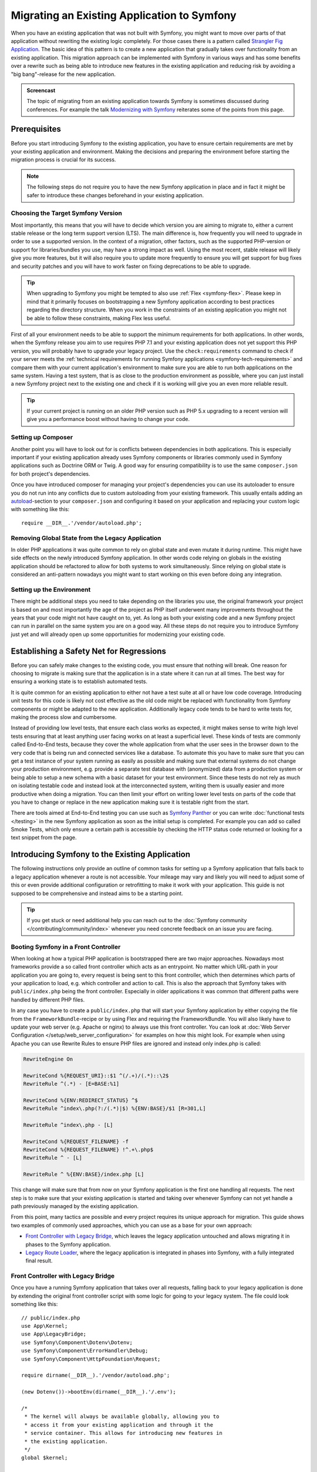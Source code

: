 .. index::
   single: Migration

Migrating an Existing Application to Symfony
============================================

When you have an existing application that was not built with Symfony,
you might want to move over parts of that application without rewriting
the existing logic completely. For those cases there is a pattern called
`Strangler Fig Application`_. The basic idea of this pattern is to create a
new application that gradually takes over functionality from an existing
application. This migration approach can be implemented with Symfony in
various ways and has some benefits over a rewrite such as being able
to introduce new features in the existing application and reducing risk
by avoiding a "big bang"-release for the new application.

.. admonition:: Screencast
    :class: screencast

    The topic of migrating from an existing application towards Symfony is
    sometimes discussed during conferences. For example the talk
    `Modernizing with Symfony`_ reiterates some of the points from this page.

Prerequisites
-------------

Before you start introducing Symfony to the existing application, you have to
ensure certain requirements are met by your existing application and
environment.  Making the decisions and preparing the environment before
starting the migration process is crucial for its success.

.. note::

    The following steps do not require you to have the new Symfony
    application in place and in fact it might be safer to introduce these
    changes beforehand in your existing application.

Choosing the Target Symfony Version
~~~~~~~~~~~~~~~~~~~~~~~~~~~~~~~~~~~

Most importantly, this means that you will have to decide which version you
are aiming to migrate to, either a current stable release or the long
term support version (LTS). The main difference is, how frequently you
will need to upgrade in order to use a supported version. In the context
of a migration, other factors, such as the supported PHP-version or
support for libraries/bundles you use, may have a strong impact as well.
Using the most recent, stable release will likely give you more features,
but it will also require you to update more frequently to ensure you will
get support for bug fixes and security patches and you will have to work
faster on fixing deprecations to be able to upgrade.

.. tip::

    When upgrading to Symfony you might be tempted to also use
    :ref:`Flex <symfony-flex>`. Please keep in mind that it primarily
    focuses on bootstrapping a new Symfony application according to best
    practices regarding the directory structure. When you work in the
    constraints of an existing application you might not be able to
    follow these constraints, making Flex less useful.

First of all your environment needs to be able to support the minimum
requirements for both applications. In other words, when the Symfony
release you aim to use requires PHP 7.1 and your existing application
does not yet support this PHP version, you will probably have to upgrade
your legacy project. Use the ``check:requirements`` command to check if your
server meets the :ref:`technical requirements for running Symfony applications <symfony-tech-requirements>`
and compare them with your current application's environment to make sure you
are able to run both applications on the same system. Having a test
system, that is as close to the production environment as possible,
where you can just install a new Symfony project next to the existing one
and check if it is working will give you an even more reliable result.

.. tip::

    If your current project is running on an older PHP version such as
    PHP 5.x upgrading to a recent version will give you a performance
    boost without having to change your code.

Setting up Composer
~~~~~~~~~~~~~~~~~~~

Another point you will have to look out for is conflicts between
dependencies in both applications. This is especially important if your
existing application already uses Symfony components or libraries commonly
used in Symfony applications such as Doctrine ORM or Twig.
A good way for ensuring compatibility is to use the same ``composer.json``
for both project's dependencies.

Once you have introduced composer for managing your project's dependencies
you can use its autoloader to ensure you do not run into any conflicts due
to custom autoloading from your existing framework. This usually entails
adding an `autoload`_-section to your ``composer.json`` and configuring it
based on your application and replacing your custom logic with something
like this::

    require __DIR__.'/vendor/autoload.php';

Removing Global State from the Legacy Application
~~~~~~~~~~~~~~~~~~~~~~~~~~~~~~~~~~~~~~~~~~~~~~~~~

In older PHP applications it was quite common to rely on global state and
even mutate it during runtime. This might have side effects on the newly
introduced Symfony application. In other words code relying on globals
in the existing application should be refactored to allow for both systems
to work simultaneously. Since relying on global state is considered an
anti-pattern nowadays you might want to start working on this even before
doing any integration.

Setting up the Environment
~~~~~~~~~~~~~~~~~~~~~~~~~~

There might be additional steps you need to take depending on the libraries
you use, the original framework your project is based on and most importantly
the age of the project as PHP itself underwent many improvements throughout
the years that your code might not have caught on to, yet. As long as both
your existing code and a new Symfony project can run in parallel on the
same system you are on a good way. All these steps do not require you to
introduce Symfony just yet and will already open up some opportunities for
modernizing your existing code.

Establishing a Safety Net for Regressions
-----------------------------------------

Before you can safely make changes to the existing code, you must ensure that
nothing will break. One reason for choosing to migrate is making sure that the
application is in a state where it can run at all times. The best way for
ensuring a working state is to establish automated tests.

It is quite common for an existing application to either not have a test suite
at all or have low code coverage. Introducing unit tests for this code is
likely not cost effective as the old code might be replaced with functionality
from Symfony components or might be adapted to the new application.
Additionally legacy code tends to be hard to write tests for, making the process
slow and cumbersome.

Instead of providing low level tests, that ensure each class works as expected, it
might makes sense to write high level tests ensuring that at least anything user
facing works on at least a superficial level. These kinds of tests are commonly
called End-to-End tests, because they cover the whole application from what the
user sees in the browser down to the very code that is being run and connected
services like a database. To automate this you have to make sure that you can
get a test instance of your system running as easily as possible and making
sure that external systems do not change your production environment, e.g.
provide a separate test database with (anonymized) data from a production
system or being able to setup a new schema with a basic dataset for your test
environment. Since these tests do not rely as much on isolating testable code
and instead look at the interconnected system, writing them is usually easier
and more productive when doing a migration. You can then limit your effort on
writing lower level tests on parts of the code that you have to change or
replace in the new application making sure it is testable right from the start.

There are tools aimed at End-to-End testing you can use such as
`Symfony Panther`_ or you can write :doc:`functional tests </testing>`
in the new Symfony application as soon as the initial setup is completed.
For example you can add so called Smoke Tests, which only ensure a certain
path is accessible by checking the HTTP status code returned or looking for
a text snippet from the page.

Introducing Symfony to the Existing Application
-----------------------------------------------

The following instructions only provide an outline of common tasks for
setting up a Symfony application that falls back to a legacy application
whenever a route is not accessible. Your mileage may vary and likely you
will need to adjust some of this or even provide additional configuration
or retrofitting to make it work with your application. This guide is not
supposed to be comprehensive and instead aims to be a starting point.

.. tip::

    If you get stuck or need additional help you can reach out to the
    :doc:`Symfony community </contributing/community/index>` whenever you need
    concrete feedback on an issue you are facing.

Booting Symfony in a Front Controller
~~~~~~~~~~~~~~~~~~~~~~~~~~~~~~~~~~~~~

When looking at how a typical PHP application is bootstrapped there are
two major approaches. Nowadays most frameworks provide a so called
front controller which acts as an entrypoint. No matter which URL-path
in your application you are going to, every request is being sent to
this front controller, which then determines which parts of your
application to load, e.g. which controller and action to call. This is
also the approach that Symfony takes with ``public/index.php`` being
the front controller. Especially in older applications it was common
that different paths were handled by different PHP files.

In any case you have to create a ``public/index.php`` that will start
your Symfony application by either copying the file from the
``FrameworkBundle``-recipe or by using Flex and requiring the
FrameworkBundle. You will also likely have to update your web server
(e.g. Apache or nginx) to always use this front controller. You can
look at :doc:`Web Server Configuration </setup/web_server_configuration>`
for examples on how this might look. For example when using Apache you can
use Rewrite Rules to ensure PHP files are ignored and instead only index.php
is called:

.. code-block:: apache

    RewriteEngine On

    RewriteCond %{REQUEST_URI}::$1 ^(/.+)/(.*)::\2$
    RewriteRule ^(.*) - [E=BASE:%1]

    RewriteCond %{ENV:REDIRECT_STATUS} ^$
    RewriteRule ^index\.php(?:/(.*)|$) %{ENV:BASE}/$1 [R=301,L]

    RewriteRule ^index\.php - [L]

    RewriteCond %{REQUEST_FILENAME} -f
    RewriteCond %{REQUEST_FILENAME} !^.+\.php$
    RewriteRule ^ - [L]

    RewriteRule ^ %{ENV:BASE}/index.php [L]

This change will make sure that from now on your Symfony application is
the first one handling all requests. The next step is to make sure that
your existing application is started and taking over whenever Symfony
can not yet handle a path previously managed by the existing application.

From this point, many tactics are possible and every project requires its
unique approach for migration. This guide shows two examples of commonly used
approaches, which you can use as a base for your own approach:

* `Front Controller with Legacy Bridge`_, which leaves the legacy application
  untouched and allows migrating it in phases to the Symfony application.
* `Legacy Route Loader`_, where the legacy application is integrated in phases
  into Symfony, with a fully integrated final result.

Front Controller with Legacy Bridge
~~~~~~~~~~~~~~~~~~~~~~~~~~~~~~~~~~~

Once you have a running Symfony application that takes over all requests,
falling back to your legacy application is done by extending the original front
controller script with some logic for going to your legacy system. The file
could look something like this::

    // public/index.php
    use App\Kernel;
    use App\LegacyBridge;
    use Symfony\Component\Dotenv\Dotenv;
    use Symfony\Component\ErrorHandler\Debug;
    use Symfony\Component\HttpFoundation\Request;

    require dirname(__DIR__).'/vendor/autoload.php';

    (new Dotenv())->bootEnv(dirname(__DIR__).'/.env');

    /*
     * The kernel will always be available globally, allowing you to
     * access it from your existing application and through it the
     * service container. This allows for introducing new features in
     * the existing application.
     */
    global $kernel;

    if ($_SERVER['APP_DEBUG']) {
        umask(0000);

        Debug::enable();
    }

    if ($trustedProxies = $_SERVER['TRUSTED_PROXIES'] ?? $_ENV['TRUSTED_PROXIES'] ?? false) {
        Request::setTrustedProxies(
          explode(',', $trustedProxies),
          Request::HEADER_X_FORWARDED_FOR | Request::HEADER_X_FORWARDED_PORT | Request::HEADER_X_FORWARDED_PROTO
        );
    }

    if ($trustedHosts = $_SERVER['TRUSTED_HOSTS'] ?? $_ENV['TRUSTED_HOSTS'] ?? false) {
        Request::setTrustedHosts([$trustedHosts]);
    }

    $kernel = new Kernel($_SERVER['APP_ENV'], (bool) $_SERVER['APP_DEBUG']);
    $request = Request::createFromGlobals();
    $response = $kernel->handle($request);

    /*
     * LegacyBridge will take care of figuring out whether to boot up the
     * existing application or to send the Symfony response back to the client.
     */
    $scriptFile = LegacyBridge::prepareLegacyScript($request, $response, __DIR__);
    if ($scriptFile !== null) {
        require $scriptFile;
    } else {
        $response->send();
    }
    $kernel->terminate($request, $response);

There are 2 major deviations from the original file:

Line 18
  First of all, ``$kernel`` is made globally available. This allows you to use
  Symfony features inside your existing application and gives access to
  services configured in our Symfony application. This helps you prepare your
  own code to work better within the Symfony application before you transition
  it over. For instance, by replacing outdated or redundant libraries with
  Symfony components.

Line 41 - 50
  Instead of sending the Symfony response directly, a ``LegacyBridge`` is
  called to decide whether the legacy application should be booted and used to
  create the response instead.

This legacy bridge is responsible for figuring out which file should be loaded
in order to process the old application logic. This can either be a front
controller similar to Symfony's ``public/index.php`` or a specific script file
based on the current route. The basic outline of this LegacyBridge could look
somewhat like this::

    // src/LegacyBridge.php
    namespace App;

    use Symfony\Component\HttpFoundation\Request;
    use Symfony\Component\HttpFoundation\Response;

    class LegacyBridge
    {
        public static function prepareLegacyScript(Request $request, Response $response, string $publicDirectory): ?string
        {
            // If Symfony successfully handled the route, you do not have to do anything.
            if (false === $response->isNotFound()) {
                return null;
            }

            // Figure out how to map to the needed script file
            // from the existing application and possibly (re-)set
            // some env vars.
            $legacyScriptFilename = ...;

            return $legacyScriptFilename;
        }
    }

This is the most generic approach you can take, that is likely to work
no matter what your previous system was. You might have to account for
certain "quirks", but since your original application is only started
after Symfony finished handling the request you reduced the chances
for side effects and any interference.

Since the old script is called in the global variable scope it will reduce side
effects on the old code which can sometimes require variables from the global
scope. At the same time, because your Symfony application will always be
booted first, you can access the container via the ``$kernel`` variable and
then fetch any service (using :method:`Symfony\\Component\\HttpKernel\\KernelInterface::getContainer`).
This can be helpful if you want to introduce new features to your legacy
application, without switching over the whole action to the new application.
For example, you could now use the Symfony Translator in your old application
or instead of using your old database logic, you could use Doctrine to refactor
old queries. This will also allow you to incrementally improve the legacy code
making it easier to transition it over to the new Symfony application.

The major downside is, that both systems are not well integrated
into each other leading to some redundancies and possibly duplicated code.
For example, since the Symfony application is already done handling the
request you can not take advantage of kernel events or utilize Symfony's
routing for determining which legacy script to call.

Legacy Route Loader
~~~~~~~~~~~~~~~~~~~

The major difference to the LegacyBridge-approach from before is, that the
logic is moved inside the Symfony application. It removes some of the
redundancies and allows us to also interact with parts of the legacy
application from inside Symfony, instead of just the other way around.

.. tip::

    The following route loader is just a generic example that you might
    have to tweak for your legacy application. You can familiarize
    yourself with the concepts by reading up on it in :doc:`Routing </routing>`.

The legacy route loader is :doc:`a custom route loader </routing/custom_route_loader>`.
The legacy route loader has a similar functionality as the previous
LegacyBridge, but it is a service that is registered inside Symfony's Routing
component::

    // src/Legacy/LegacyRouteLoader.php
    namespace App\Legacy;

    use Symfony\Component\Config\Loader\Loader;
    use Symfony\Component\Routing\Route;
    use Symfony\Component\Routing\RouteCollection;

    class LegacyRouteLoader extends Loader
    {
        // ...

        public function load($resource, $type = null)
        {
            $collection = new RouteCollection();
            $finder = new Finder();
            $finder->files()->name('*.php');

            /** @var SplFileInfo $legacyScriptFile */
            foreach ($finder->in($this->webDir) as $legacyScriptFile) {
                // This assumes all legacy files use ".php" as extension
                $filename = basename($legacyScriptFile->getRelativePathname(), '.php');
                $routeName = sprintf('app.legacy.%s', str_replace('/', '__', $filename));

                $collection->add($routeName, new Route($legacyScriptFile->getRelativePathname(), [
                    '_controller' => 'App\Controller\LegacyController::loadLegacyScript',
                    'requestPath' => '/' . $legacyScriptFile->getRelativePathname(),
                    'legacyScript' => $legacyScriptFile->getPathname(),
                ]));
            }

            return $collection;
        }
    }

You will also have to register the loader in your application's
``routing.yaml`` as described in the documentation for
:doc:`Custom Route Loaders </routing/custom_route_loader>`.
Depending on your configuration, you might also have to tag the service with
``routing.loader``. Afterwards you should be able to see all the legacy routes
in your route configuration, e.g. when you call the ``debug:router``-command:

.. code-block:: terminal

    $ php bin/console debug:router

In order to use these routes you will need to create a controller that handles
these routes. You might have noticed the ``_controller`` attribute in the
previous code example, which tells Symfony which Controller to call whenever it
tries to access one of our legacy routes. The controller itself can then use the
other route attributes (i.e. ``requestPath`` and ``legacyScript``) to determine
which script to call and wrap the output in a response class::

    // src/Controller/LegacyController.php
    namespace App\Controller;

    use Symfony\Component\HttpFoundation\StreamedResponse;

    class LegacyController
    {
        public function loadLegacyScript(string $requestPath, string $legacyScript)
        {
            return new StreamedResponse(
                function () use ($requestPath, $legacyScript) {
                    $_SERVER['PHP_SELF'] = $requestPath;
                    $_SERVER['SCRIPT_NAME'] = $requestPath;
                    $_SERVER['SCRIPT_FILENAME'] = $legacyScript;

                    chdir(dirname($legacyScript));

                    require $legacyScript;
                }
            );
        }
    }

This controller will set some server variables that might be needed by
the legacy application. This will simulate the legacy script being called
directly, in case it relies on these variables (e.g. when determining
relative paths or file names). Finally the action requires the old script,
which essentially calls the original script as before, but it runs inside
our current application scope, instead of the global scope.

There are some risks to this approach, as it is no longer run in the global
scope. However, since the legacy code now runs inside a controller action, you gain
access to many functionalities from the new Symfony application, including the
chance to use Symfony's event lifecycle. For instance, this allows you to
transition the authentication and authorization of the legacy application over
to the Symfony application using the Security component and its firewalls.

.. _`Strangler Fig Application`: https://martinfowler.com/bliki/StranglerFigApplication.html
.. _`autoload`: https://getcomposer.org/doc/04-schema.md#autoload
.. _`Modernizing with Symfony`: https://youtu.be/YzyiZNY9htQ
.. _`Symfony Panther`: https://github.com/symfony/panther
